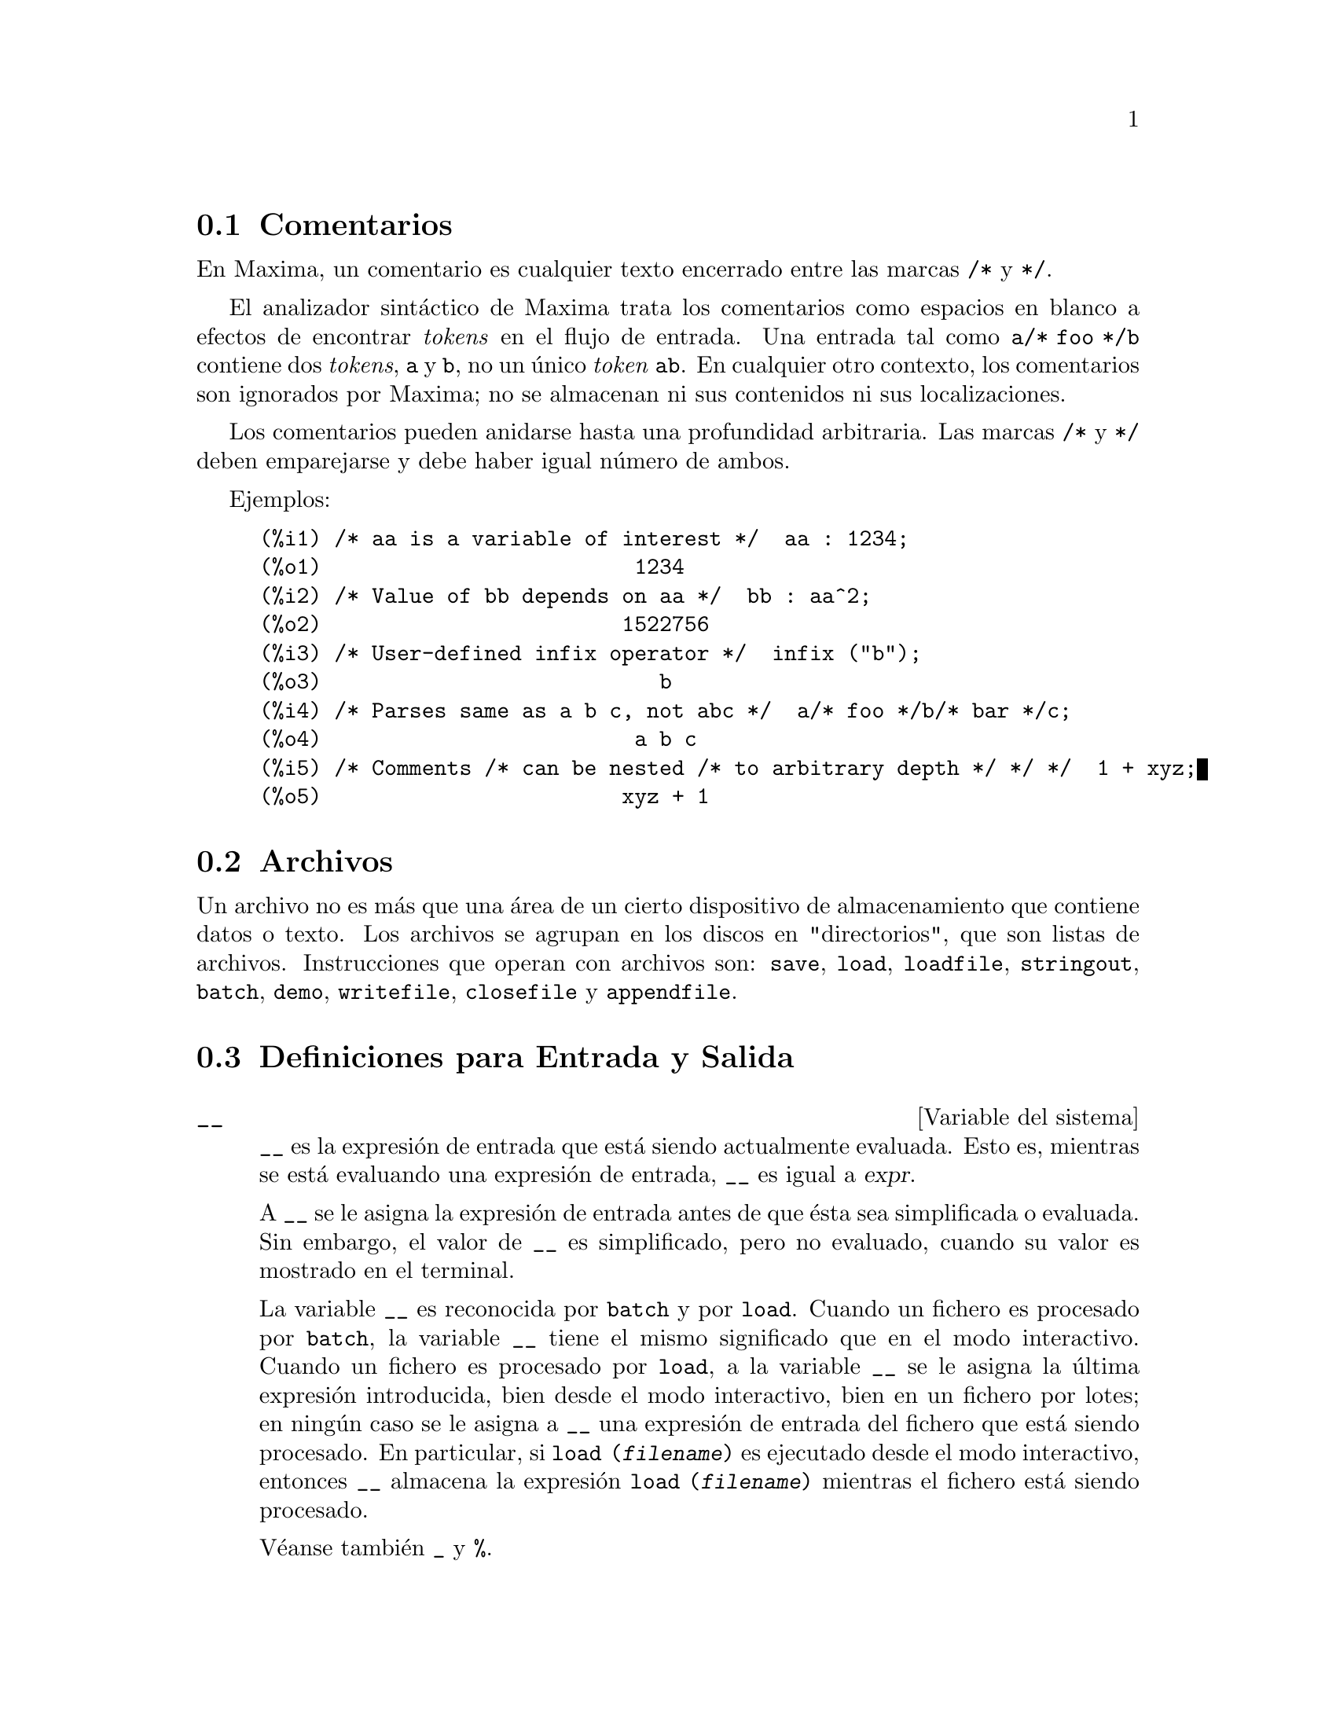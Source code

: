 @c english version 1.54
@menu
* Comentarios::
* Archivos::
* Definiciones para Entrada y Salida::
@end menu

@node Comentarios, Archivos, Entrada y Salida, Entrada y Salida
@section Comentarios

En Maxima, un comentario es cualquier texto encerrado entre las
marcas @code{/*} y @code{*/}.

El analizador sint@'actico de Maxima trata los comentarios como
espacios en blanco a efectos de encontrar @i{tokens} en el flujo
de entrada. Una entrada tal como @code{a/* foo */b} contiene dos
@i{tokens}, @code{a} y @code{b}, no un @'unico @i{token} @code{ab}.
En cualquier otro contexto, los comentarios son ignorados por Maxima;
no se almacenan ni sus contenidos ni sus localizaciones.

Los comentarios pueden anidarse hasta una profundidad arbitraria.
Las marcas  @code{/*} y @code{*/} deben emparejarse y debe haber igual n@'umero
de ambos.

Ejemplos:

@c ===beg===
@c /* aa is a variable of interest */  aa : 1234;
@c /* Value of bb depends on aa */  bb : aa^2;
@c /* User-defined infix operator */  infix ("b");
@c /* Parses same as a b c, not abc */  a/* foo */b/* bar */c;
@c /* Comments /* can be nested /* to arbitrary depth */ */ */  1 + xyz;
@c ===end===
@example
(%i1) /* aa is a variable of interest */  aa : 1234;
(%o1)                         1234
(%i2) /* Value of bb depends on aa */  bb : aa^2;
(%o2)                        1522756
(%i3) /* User-defined infix operator */  infix ("b");
(%o3)                           b
(%i4) /* Parses same as a b c, not abc */  a/* foo */b/* bar */c;
(%o4)                         a b c
(%i5) /* Comments /* can be nested /* to arbitrary depth */ */ */  1 + xyz;
(%o5)                        xyz + 1
@end example


@node Archivos, Definiciones para Entrada y Salida, Comentarios, Entrada y Salida
@section Archivos

Un archivo no es m@'as que una @'area de un cierto dispositivo de almacenamiento que contiene datos o texto.
Los archivos se agrupan en los discos en "directorios", que son listas de archivos.
Instrucciones que operan con archivos son:
@code{save},
@code{load},
@code{loadfile},
@code{stringout},
@code{batch},
@code{demo},
@code{writefile},
@code{closefile} y
@code{appendfile}.

@node Definiciones para Entrada y Salida,  , Archivos, Entrada y Salida
@section Definiciones para Entrada y Salida

@defvr {Variable del sistema} __
@ifinfo
@vrindex Expresi@'on actual de entrada
@end ifinfo

@code{__} es la expresi@'on de entrada que est@'a siendo actualmente evaluada.
Esto es, mientras se est@'a evaluando una expresi@'on de entrada, 
@code{__} es igual a @var{expr}.

A @code{__} se le asigna la expresi@'on de entrada antes de que @'esta sea 
simplificada o evaluada. Sin embargo, el valor de @code{__} es simplificado,
pero no evaluado, cuando su valor es mostrado en el terminal.

La variable @code{__} es reconocida por  @code{batch} y por @code{load}.
Cuando un fichero es procesado por @code{batch}, la variable @code{__}
tiene el mismo significado que en el modo interactivo.
Cuando un fichero es procesado por @code{load}, a la variable @code{__}
se le asigna la @'ultima expresi@'on introducida, bien desde el modo
interactivo, bien en un fichero por lotes; en ning@'un caso se le asigna 
a @code{__} una expresi@'on de entrada del fichero que est@'a siendo procesado.
En particular, si @code{load (@var{filename})} es ejecutado desde el modo
interactivo, entonces @code{__} almacena la expresi@'on @code{load (@var{filename})}
mientras el fichero est@'a siendo procesado.

V@'eanse tambi@'en @code{_} y @code{%}.

Ejemplos:

@c ===beg===
@c print ("I was called as", __);
@c foo (__);
@c g (x) := (print ("Current input expression =", __), 0);
@c [aa : 1, bb : 2, cc : 3];
@c (aa + bb + cc)/(dd + ee + g(x));
@c ===end===
@example
(%i1) print ("I was called as", __);
I was called as print(I was called as, __) 
(%o1)              print(I was called as, __)
(%i2) foo (__);
(%o2)                     foo(foo(__))
(%i3) g (x) := (print ("Current input expression =", __), 0);
(%o3) g(x) := (print("Current input expression =", __), 0)
(%i4) [aa : 1, bb : 2, cc : 3];
(%o4)                       [1, 2, 3]
(%i5) (aa + bb + cc)/(dd + ee + g(x));
                            cc + bb + aa
Current input expression = -------------- 
                           g(x) + ee + dd
                                6
(%o5)                        -------
                             ee + dd
@end example

@end defvr


@defvr {Variable del sistema} _
@ifinfo
@vrindex Entrada anterior
@end ifinfo

El s@'{@dotless{i}}mbolo @code{_} representa la @'ultima expresi@'on de entrada (esto es, @code{%i1}, @code{%i2}, @code{%i3}, ...).

Al s@'{@dotless{i}}mbolo @code{_} se le asigna la expresi@'on de entrada antes de que @'esta sea simplificada o evaluada. Sin embargo, el valor de @code{_} se simplifica (pero no se eval@'ua) cuando se muestra en el terminal.

La variable @code{_} es reconocida por  @code{batch} y por @code{load}.
Cuando un fichero es procesado por @code{batch}, la variable @code{_}
tiene el mismo significado que en el modo interactivo.
Cuando un fichero es procesado por @code{load}, a la variable @code{_}
se le asigna la @'ultima expresi@'on introducida, bien desde el modo
interactivo, bien en un fichero por lotes; en ning@'un caso se le asigna 
a @code{_} una expresi@'on de entrada del fichero que est@'a siendo procesado.

V@'eanse tambi@'en @code{__} y @code{%}.

Ejemplos:

@c ===beg===
@c 13 + 29;
@c :lisp $_
@c _;
@c sin (%pi/2);
@c :lisp $_
@c _;
@c a: 13$
@c b: 29$
@c a + b;
@c :lisp $_
@c _;
@c a + b;
@c ev (_);
@c ===end===
@example
(%i1) 13 + 29;
(%o1)                          42
(%i2) :lisp $_
((MPLUS) 13 29)
(%i2) _;
(%o2)                          42
(%i3) sin (%pi/2);
(%o3)                           1
(%i4) :lisp $_
((%SIN) ((MQUOTIENT) $%PI 2))
(%i4) _;
(%o4)                           1
(%i5) a: 13$
(%i6) b: 29$
(%i7) a + b;
(%o7)                          42
(%i8) :lisp $_
((MPLUS) $A $B)
(%i8) _;
(%o8)                         b + a
(%i9) a + b;
(%o9)                          42
(%i10) ev (_);
(%o10)                         42
@end example

@end defvr

@defvr {Variable del sistema} %
@ifinfo
@vrindex Salida anterior
@end ifinfo

El s@'{@dotless{i}}mbolo @code{%} representa la expresi@'on de salida (esto es, @code{%o1}, @code{%o2}, @code{%o3}, ...)
m@'as reciente calculada por Maxima, independientemente de que la haya mostrado o no.

La variable @code{%} es reconocida por  @code{batch} y por @code{load}.
Cuando un fichero es procesado por @code{batch}, la variable @code{%}
tiene el mismo significado que en el modo interactivo.
Cuando un fichero es procesado por @code{load}, a la variable @code{%}
se le asigna la @'ultima expresi@'on introducida, bien desde el modo
interactivo, bien en un fichero por lotes; en ning@'un caso se le asigna 
a @code{%} una expresi@'on de entrada del fichero que est@'a siendo procesado.

V@'eanse tambi@'en @code{_}, @code{%%} y @code{%th}.

@end defvr

@defvr {Variable del sistema} %%
@ifinfo
@vrindex Resultado anterior en una sentencia compuesta
@end ifinfo

En una sentencia compuesta, como @code{block}, @code{lambda} o @code{(@var{s_1}, ..., @var{s_n})}, @code{%%} es el valor de la sentencia previa.
Por ejemplo,

@example
block (integrate (x^5, x), ev (%%, x=2) - ev (%%, x=1));
block ([prev], prev: integrate (x^5, x), ev (prev, x=2) - ev (prev, x=1));
@end example

devuelven el mismo resultado  @code{21/2}.

Una sentencia compuesta puede contener otras sentencias compuestas.
Independientemente de que una sentencia sea simple o compuesta, @code{%%} es el valor de la sentencia previa.
Por ejemplo,

@example
block (block (a^n, %%*42), %%/6)
@end example

devuelve @code{7*a^n}.

Dentro de una sentencia compuesta, el valor de @code{%%} puede inspeccionarse en un punto de interrupci@'on que se abra ejecutando la funci@'on @code{break}. Por ejemplo, en el punto de interrupci@'on abierto por

@example
block (a: 42, break ())$
@end example

introduciendo @code{%%;} se obtiene @code{42}.

En la primera sentencia de una sentencia compuesta, o fuera de una sentencia compuesta, @code{%%} no est@'a definido.

La variable @code{%%} es reconocida por  @code{batch} y por @code{load}.
Cuando un fichero es procesado por @code{batch}, la variable @code{%%}
tiene el mismo significado que en el modo interactivo.

V@'ease tambi@'en @code{%}.

@end defvr

@defvr {Variable opcional} %edispflag
Valor por defecto: @code{false}

Si @code{%edispflag} vale @code{true}, Maxima muestra @code{%e} elevado a un exponente negativo como un cociente.
Por ejemplo, @code{%e^-x} se muestra como @code{1/%e^x}.

@end defvr

@deffn {Funci@'on} %th (@var{i})
@ifinfo
@fnindex i-@'esima salida anterior
@end ifinfo

Es el valor de la expresi@'on de la @var{i}-@'esima salida anterior.
Esto es, si la siguiente expresi@'on a calcular es la salida @var{n}-@'esima,
@code{%th (@var{m})} es la salida  (@var{n} - @var{m})-@'esima.

La funci@'on @code{%th} es @'util en archivos tipo @code{batch} o para hacer referencia a un grupo de expresiones de salida.
Por ejemplo,

@example
block (s: 0, for i:1 thru 10 do s: s + %th (i))$
@end example

asigna a @code{s} la suma de las diez @'ultimas expresiones de salida.

La variable @code{%th} es reconocida por  @code{batch} y por @code{load}.
Cuando un fichero es procesado por @code{batch}, la variable @code{%th}
tiene el mismo significado que en el modo interactivo.
Cuando un fichero es procesado por @code{load}, a la variable @code{%th}
se le asigna la @'ultima expresi@'on introducida, bien desde el modo
interactivo, bien en un fichero por lotes; en ning@'un caso se le asigna 
a @code{%th} una expresi@'on de entrada del fichero que est@'a siendo procesado.

V@'ease tambi@'en @code{%}.

@end deffn

@deffn {S@'{@dotless{i}}mbolo especial} ?
@ifinfo
@fnindex Busca en la documentaci&oacute;n
@end ifinfo

Como prefijo de una funci@'on o nombre de variable, @code{?} significa que el nombre es de Lisp, no de Maxima.
Por ejemplo, @code{?round} representa la funci@'on de Lisp @code{ROUND}.
V@'ease @code{Lisp y Maxima} para m@'as informaci@'on.

La notaci@'on @code{? word} (un s@'{@dotless{i}}mbolo de interrogaci@'on
seguido de una palabra y separados por un espacio)
equivale a @code{describe ("word")}.
El s@'{@dotless{i}}mbolo de interrogaci@'on debe escribirse al
comienzo de la l@'{@dotless{i}}nea de entrada; en caso contrario
no se reconoce como una solicitud de documentaci@'on.

@end deffn

@deffn {S@'{@dotless{i}}mbolo especial} ??
@ifinfo
@fnindex Busca coincidencias inexactas en la documentaci&oacute;n
@end ifinfo

La notaci@'on @code{?? palabra} (@code{??} seguido de un espacio
y una palabra) equivale a @code{describe("palabra", inexact)}.
El s@'{@dotless{i}}mbolo de interrogaci@'on debe escribirse al
comienzo de la l@'{@dotless{i}}nea de entrada; en caso contrario
no se reconoce como una solicitud de documentaci@'on.

@end deffn

@defvr {Variable opcional} absboxchar
Valor por defecto: @code{!}

La variable @code{absboxchar} es el car@'acter utilizado para representar el valor absoluto de una expresi@'on que ocupa m@'as de una l@'{@dotless{i}}nea de altura.

@end defvr

@defvr {Variable opcional} file_output_append
Valor por defecto: @code{false}

La variable @code{file_output_append} controla si las funciones de escritura de ficheros a@~naden informaci@'on o sustituyen el fichero de salida. Cuando @code{file_output_append} toma el valor @code{true}, estas funciones ampl@'{@dotless{i}}an el contenido de sus ficheros de salida; en otro caso, sustituyen el fichero anterior de igual nombre por otro con el nuevo contenido.

Las funciones @code{save}, @code{stringout} y @code{with_stdout} se ven afectadas por el valor que tome la variable @code{file_output_append}. Otras funciones que tambi@'en escriben en ficheros de salida no tienen en cuenta este valor; en concreto, las funciones para la representaci@'on de gr@'aficos y las de traducci@'on siempre sustituyen el fichero anterior por uno nuevo de igual nombre, mientras que las funciones @code{tex} y @code{appendfile} siempre a@~naden informaci@'on al fichero de salida sin eliminar la informaci@'on anterior.
@c WHAT ABOUT WRITEFILE ??

@end defvr

@deffn {Funci@'on} appendfile (@var{filename})
A@~nade informaci@'on de la consola a @var{filename}, de igual manera que lo hace @code{writefile}, pero con la salvedad de que si el archivo ya existe la informaci@'on queda a@~nadida al final de su contenido.

La funci@'on @code{closefile} cierra los archivos abiertos por @code{appendfile} o @code{writefile}.

@end deffn

@deffn {Funci@'on} batch (@var{filename})
Lee expresiones de Maxima desde @var{filename} y las eval@'ua. La funci@'on
@code{batch} busca @var{filename} en la lista @code{file_search_maxima}.
V@'ease @code{file_search}.

El contenido de @var{filename} debe ser una secuencia de expresiones de Maxima,
cada una de las cuales termina en @code{;} o @code{$}.
La variable especial @code{%} y la funci@'on @code{%th}
se refieren a resultados previos dentro del archivo.
El archivo puede incluir construcciones del tipo @code{:lisp}.
Espacios, tabulaciones y saltos de l@'{@dotless{i}}nea en el archivo se ignoran.
Un archivo de entrada v@'alido puede crearse con un editor de texto o con la funci@'on @code{stringout}.

La funci@'on @code{batch} lee las expresiones del archivo @var{filename}, muestra las entradas en la consola, realiza los c@'alculos solicitados y muestra las expresiones de los resultados.
A las expresiones de entrada se les asignan etiquetas, as@'{@dotless{i}} como a las de salida. La funci@'on
@code{batch} eval@'ua todas las expresiones de entrada del archivo a menos que se produzca un error.
Si se le solicita informaci@'on al usuario (con @code{asksign} o @code{askinteger}, por ejemplo)
@code{batch} se detiene para leer la nueva informaci@'on para luego continuar.

Es posible detener  @code{batch} tecleando @code{control-C} desde la consola.
El efecto de @code{control-C} depende del entorno Lisp instalado.

La funci@'on @code{batch} tiene diversas aplicaciones, tales como servir de almac@'en de l@'{@dotless{i}}neas de instrucciones, suministrar demostraciones libres de errores o ayudar a organizar el trabajo del usuario en la resoluci@'on de problemas complejos.

La funci@'on @code{batch} eval@'ua su argumento.

V@'eanse tambi@'en  @code{load}, @code{batchload} y @code{demo}.

@end deffn

@deffn {Funci@'on} batchload (@var{filename})
Lee expresiones de Maxima desde @var{filename} y las eval@'ua sin mostrar las entradas ni las salidas y sin asignarles etiquetas. Sin embargo, las salidas producidas por  @code{print} o @code{describe} s@'{@dotless{i}} se muestran.

La variable especial @code{%} y la funci@'on @code{%th} se refieren a resultados previos del int@'erprete interactivo, no a los del propio archivo. El archivo no puede incluir construcciones del tipo @code{:lisp}.

La funci@'on @code{batchload} devuelve la ruta de @var{filename} en formato de cadena.

La funci@'on @code{batchload} eval@'ua sus argumentos.

V@'eanse tambi@'en @code{batch} y @code{load}.
@c batchload APPEARS TO HAVE THE SAME EFFECT AS load. WHY NOT GET RID OF batchload ???

@end deffn

@deffn {Funci@'on} closefile ()
La funci@'on @code{closefile} cierra los archivos abiertos por @code{appendfile} o @code{writefile}.

@end deffn

@c FALTA DEFINICION DE collapse

@deffn {Funci@'on} concat (@var{arg_1}, @var{arg_2}, ...)
Concatena sus argumentos, que deben ser todos @'atomos.
El valor devuelto es un s@'{@dotless{i}}mbolo si el primer argumento es a su vez un s@'{@dotless{i}}mbolo, o una cadena de Maxima en caso contrario.

La funci@'on @code{concat} eval@'ua sus argumentos.
El ap@'atrofo  @code{'} evita la evaluaci@'on.

@example
(%i1) y: 7$
(%i2) z: 88$
(%i3) concat (y, z/2);
(%o3)                          744
(%i4) concat ('y, z/2);
(%o4)                          y44
@end example

A un s@'{@dotless{i}}mbolo construido por @code{concat} se le puede asignar un valor y ser utilizado posteriormente en expresiones.
La asignaci@'on con el operador @code{::} eval@'ua su expresi@'on izquierda.

@example
(%i5) a: concat ('y, z/2);
(%o5)                          y44
(%i6) a:: 123;
(%o6)                          123
(%i7) y44;
(%o7)                          123
(%i8) b^a;
                               y44
(%o8)                         b
(%i9) %, numer;
                               123
(%o9)                         b
@end example

N@'otese que aunque @code{concat (1, 2)} parezca un n@'umero, se trata de una cadena de Maxima.

@example
(%i10) concat (1, 2) + 3;
(%o10)                       12 + 3
@end example

@end deffn

@deffn {Funci@'on} sconcat (@var{arg_1}, @var{arg_2}, ...)

Concatena sus argumentos para producir una cadena.
Al contrario que @code{concat}, sus argumentos @i{no} necesitan ser @'atomos.

El resultado es una cadena de Lisp.
@c THAT'S ODD; WHY NOT A MAXIMA STRING ??

@example
(%i1) sconcat ("xx[", 3, "]:", expand ((x+y)^3));
(%o1)               xx[3]:y^3+3*x*y^2+3*x^2*y+x^3
@end example

@end deffn

@deffn {Funci@'on} disp (@var{expr_1}, @var{expr_2}, ...)
Es como @code{display} pero s@'olo se muestran los valores de los argumentos, no las ecuaciones. Es @'util para argumentos complicados que no tienen nombre o en situaciones en las que solamente es de inter@'es el valor del argumento pero no su nombre.

@end deffn

@deffn {Funci@'on} dispcon (@var{tensor_1}, @var{tensor_2}, ...)
@deffnx {Funci@'on} dispcon (all)
Muestra las propiedades contractivas de sus argumentos tal como fueron asignadas por @code{defcon}. La llamada @code{dispcon (all)} muestra todas propiedades contractivas que fueron definidas.

@end deffn

@deffn {Funci@'on} display (@var{expr_1}, @var{expr_2}, ...)
Muestra las ecuaciones cuyos miembros izquierdos son 
@var{expr_i} sin evaluar y cuyos miembros derechos son los valores de las expresiones. Esta funci@'on es @'util en los bloques y en las sentencias @code{for} para mostrar resultados intermedios.  Los argumentos de @code{display} suelen ser @'atomos, variables subindicadas o llamadas a funciones. V@'ease tambi@'en @code{disp}.

@example
(%i1) display(B[1,2]);
                                      2
                         B     = X - X
                          1, 2
(%o1)                            done
@end example

@end deffn

@defvr {Variable opcional} display2d
Valor por defecto: @code{true}

Si @code{display2d} vale @code{false}, la salida por consola es una cadena unidimensional, en lugar de una expresi@'on bidimensional.

@end defvr

@defvr {Variable opcional} display_format_internal
Valor por defecto: @code{false}

Si @code{display_format_internal} vale @code{true},
las expresiones se muestran sin ser transformadas de manera que oculten su representaci@'on matem@'atica interna. Se representa lo que la funci@'on @code{inpart} devolver@'{@dotless{i}}a, en oposici@'on a @code{part}.

Ejemplos:

@example
User     part       inpart
a-b;      A - B     A + (- 1) B

           A            - 1
a/b;       -         A B
           B
                       1/2
sqrt(x);   sqrt(X)    X

          4 X        4
X*4/3;    ---        - X
           3         3
@end example

@end defvr

@deffn {Funci@'on} dispterms (@var{expr})
Muestra @var{expr} en partes, una debajo de la otra.
Esto es, primero se muestra el operador de @var{expr}, luego cada t@'ermino si se trata de una suma, o cada factor si es un producto, o si no se muestra separadamente la parte de una expresi@'on m@'as general. Es @'util si @var{expr} es demasiado grande para representarla de otra forma.  Por ejemplo, si @code{P1}, @code{P2}, ...  son expresiones muy grandes, entonces el programa de representaci@'on puede superar el espacio de almacenamiento tratando de mostrar @code{P1 + P2 + ...} todo junto.  Sin embargo, @code{dispterms (P1 + P2 + ...)} muestra @code{P1}, debajo  @code{P2}, etc.  Cuando una expresi@'on exponencial es demasiado ancha para ser representada como @code{A^B}, si no se utiliza @code{dispterms}, entonces aparecer@'a como @code{expt (A, B)} (o como @code{ncexpt (A, B)}, en lugar de @code{A^^B}).

@end deffn

@defvr {Variable opcional} error_size
Valor por defecto: 10

La variable @code{error_size} modifica los mensajes de error de acuerdo con el tama@~no de las expresiones que aparecen en @'el. Si el tama@~no de una expresi@'on (tal como lo determina la funci@'on Lisp @code{ERROR-SIZE})
es mayor que @code{error_size}, la expresi@'on se reemplaza en el mensaje por un s@'{@dotless{i}}mbolo, asign@'andole a @'este una expresi@'on. Los s@'{@dotless{i}}mbolos se toman de la lista @code{error_syms}.

En caso contrario, si la expresi@'on es menor que @code{error_size}, la expresi@'on se muestra en el propio mensaje.

V@'eanse tambi@'en @code{error} y @code{error_syms}.

Ejemplo:
@c OUTPUT GENERATED BY THE FOLLOWING
@c U: (C^D^E + B + A)/(cos(X-1) + 1)$
@c error_size: 20$
@c error ("Example expression is", U);
@c errexp1;
@c error_size: 30$
@c error ("Example expression is", U);

El tama@~no de @code{U}, tal como lo determina @code{ERROR-SIZE}, es 24.

@example
(%i1) U: (C^D^E + B + A)/(cos(X-1) + 1)$

(%i2) error_size: 20$

(%i3) error ("Example expression is", U);

Example expression is errexp1
 -- an error.  Quitting.  To debug this try debugmode(true);
(%i4) errexp1;
                            E
                           D
                          C   + B + A
(%o4)                    --------------
                         cos(X - 1) + 1
(%i5) error_size: 30$

(%i6) error ("Example expression is", U);

                         E
                        D
                       C   + B + A
Example expression is --------------
                      cos(X - 1) + 1
 -- an error.  Quitting.  To debug this try debugmode(true);
@end example

@end defvr

@defvr {Variable opcional} error_syms
Valor por defecto: @code{[errexp1, errexp2, errexp3]}

En los mensajes de error, las expresiones mayores que @code{error_size} son reemplazadas por s@'{@dotless{i}}mbolos a los cuales se les asignas estas expresiones.  Los s@'{@dotless{i}}mbolos se toman de la lista @code{error_syms}. La primera expresi@'on que resulte ser demasiado larga se reemplaza por @code{error_syms[1]}, la segunda por @code{error_syms[2]} y as@'{@dotless{i}} sucesivamente.

Si hay m@'as expresiones largas que elementos en @code{error_syms}, los s@'{@dotless{i}}mbolos se construyen autom@'aticamente, siendo el @var{n}-@'esimo s@'{@dotless{i}}mbolo equivalente a @code{concat ('errexp, @var{n})}.

V@'eanse tambi@'en @code{error} y @code{error_size}.

@end defvr

@deffn {Funci@'on} expt (@var{a}, @var{b})
Si una expresi@'on exponencial es demasiado ancha para ser mostrada como @code{@var{a}^@var{b}} aparecer@'a como @code{expt (@var{a}, @var{b})} (o como @code{ncexpt (@var{a}, @var{b})} en lugar de @code{@var{a}^^@var{b}}).

@c THIS SEEMS LIKE A BUG TO ME. expt, ncexpt SHOULD BE RECOGNIZED SINCE MAXIMA
@c ITSELF PRINTS THEM SOMETIMES. THESE SHOULD JUST SIMPLIFY TO ^ AND ^^, RESPECTIVELY.
Las funciones @code{expt} y @code{ncexpt} no se reconocen en una entrada.

@end deffn

@defvr {Variable opcional} exptdispflag
Valor por defecto: @code{true}

Si @code{exptdispflag} vale @code{true}, Maxima muestra las expresiones con exponentes negativos como cocientes; por ejemplo, @code{X^(-1)} se muestra como @code{1/X}.

@end defvr

@deffn {Funci@'on} filename_merge (@var{path}, @var{filename})
Construye una ruta modificada a partir de @var{path} y @var{filename}.
Si la componente final de @var{path} es de la forma @code{###.@var{something}},
la componente se reemplaza con @code{@var{filename}.@var{something}}.
En otro caso, la componente final se reemplaza simplemente por @var{filename}.

@c SAY SOMETHING ABOUT ARG TYPE -- LISP STRINGS WORK BETTER THAN MAXIMA STRINGS
@c SAY SOMETHING ABOUT RETURN TYPE
@end deffn

@deffn {Funci@'on} file_search (@var{filename})
@deffnx {Funci@'on} file_search (@var{filename}, @var{pathlist})

La funci@'on @code{file_search} busca el archivo @var{filename} y devuelve su ruta como una cadena; si no lo encuentra,  @code{file_search} devuelve @code{false}. La llamada 
@code{file_search (@var{filename})} busca en los directorios de b@'usqueda por defecto,
que son los especificados por las variables @code{file_search_maxima}, @code{file_search_lisp} y @code{file_search_demo}.

La funci@'on @code{file_search} analiza primero si el nombre del argumento existe antes de hacerlo coincidir con los comodines de los patrones de b@'usqueda de archivos.
V@'ease @code{file_search_maxima} para m@'as informaci@'on sobre patrones de b@'usqueda de archivos.

El argumento @var{filename} puede ser una ruta con nombre de archivo,
o simplemente el nombre del archivo, o, si el directorio de b@'usqueda de archivo incluye un patr@'on de b@'usqueda, es suficiente con el nombre de archivo sin extensi@'on.
Por ejemplo,

@example
file_search ("/home/wfs/special/zeta.mac");
file_search ("zeta.mac");
file_search ("zeta");
@end example

todos buscan el mismo archivo, dando por hecho que el archivo existe y que @code{/home/wfs/special/###.mac}
est@'a en @code{file_search_maxima}.

La llamada @code{file_search (@var{filename}, @var{pathlist})} busca solamente en los directorios especificados por @var{pathlist}, que es una lista de cadenas.
El argumento @var{pathlist} ignora los directorios de b@'usqueda por defecto, de manera que si se da la lista de rutas, @code{file_search} busca solamente en ellas y no en los directorios por defecto.
Incluso si hay un @'unico directorio en @var{pathlist}, debe ser suministrado como una lista de un @'unico elemento.

El usuario puede modificar los directorios de b@'usqueda por defecto; v@'ease para ello See @code{file_search_maxima}.

La funci@'on @code{file_search} es llamada por @code{load} con los directorios de b@'usqueda @code{file_search_maxima} y @code{file_search_lisp}.

@end deffn

@defvr {Variable opcional} file_search_maxima
@defvrx {Variable opcional} file_search_lisp
@defvrx {Variable opcional} file_search_demo
Estas variables especifican listas de directorios en los que deben buscar la funciones  @code{load}, @code{demo} y algunas otras. Los valores por defecto de estas variables nombran directorios de la instalaci@'on de Maxima.

El usuario puede modificar estas variables, bien reemplazando los valores por defecto, bien a@~nadiendo nuevos directorios.
Por ejemplo,

@example
file_search_maxima: ["/usr/local/foo/###.mac",
    "/usr/local/bar/###.mac"]$
@end example

reemplaza el valor por defecto de @code{file_search_maxima}, mintras que

@example
file_search_maxima: append (file_search_maxima,
    ["/usr/local/foo/###.mac", "/usr/local/bar/###.mac"])$
@end example

a@~nade dos directorios m@'as. Puede ser conveniente colocar una expresi@'on como esta en el archivo @code{maxima-init.mac}, de manera que la ruta de b@'usqueda de ficheros se asigne autom@'aticamente cada vez que arranca Maxima.

Se pueden especificar varias extensiones de archivos y rutas con comodines especiales.
La cadena @code{###} representa el nombre del archivo buscado y una lista separada de comas y encerrada entre llaves,  @code{@{foo,bar,baz@}} representa m@'ultiples cadenas.
Por ejemplo, suponiendo que se busca el nombre @code{neumann},

@example
"/home/@{wfs,gcj@}/###.@{lisp,mac@}"
@end example

se interpreta como @code{/home/wfs/neumann.lisp}, @code{/home/gcj/neumann.lisp}, @code{/home/wfs/neumann.mac} y @code{/home/gcj/neumann.mac}.

@end defvr

@deffn {Funci@'on} file_type (@var{filename})
Devuelve una descripci@'on del contenido de @var{filename} basada en la extensi@'on, sin intentar abrir el archivo para inspeccionar su contenido.

El valor que la funci@'on retorna puede ser cualquiera de los siguientes: @code{object}, @code{lisp} o @code{maxima}.
Si la extensi@'on comienza por @code{m} o @code{d}, @code{file_type} devuelve @code{maxima}.
Si la extensi@'on comienza por @code{l}, @code{file_type} devuelve @code{lisp}.
En cualquier otro caso, @code{file_type} devuelve @code{object}.

@end deffn


@deffn {Funci@'on} grind (@var{expr})
@deffnx {Variable opcional} grind
La funci@'on @code{grind} imprime @var{expr}
en la consola en un formato admisible como entrada para Maxima. La funci@'on 
@code{grind} devuelve siempre @code{done}.

Cuando @var{expr} es el nombre de una funci@'on o macro, @code{grind}
muestra la definici@'on de la funci@'on o de la macro en lugar de s@'olo
su nombre.

V@'ease tambi@'en @code{string}, que devuelve una cadena en lugar de imprimir la salida. La funci@'on
@code{grind} intenta imprimir la expresi@'on de forma que sea lago m@'as sencilla de leer que la salida de @code{string}.

Cuando la variable @code{grind} vale @code{true},
la salida de @code{string} y @code{stringout} tienen el mismo formato que la de @code{grind};
en caso contrario no se formatea la salida de esas funciones.
El valor por defecto de la variable @code{grind} es @code{false}.

La variable @code{grind} tambi@'en se puede utilizar como  argumento en @code{playback}.
Si @code{grind} est@'a presente,
@code{playback} imprime las expresiones de entrada en el mismo formato que lo hace la funci@'on @code{grind};
en caso contrario no se formatean la expresiones de entrada.

La funci@'on @code{grind} eval@'ua sus argumentos.

Ejemplos:

@c ===beg===
@c aa + 1729;
@c grind (%);
@c [aa, 1729, aa + 1729];
@c grind (%);
@c matrix ([aa, 17], [29, bb]);
@c grind (%);
@c set (aa, 17, 29, bb);
@c grind (%);
@c exp (aa / (bb + 17)^29);
@c grind (%);
@c expr: expand ((aa + bb)^10);
@c grind (expr);
@c string (expr);
@c cholesky (A):= block ([n : length (A), L : copymatrix (A),
@c p : makelist (0, i, 1, length (A))], for i thru n do for j : i thru n do
@c (x : L[i, j], x : x - sum (L[j, k] * L[i, k], k, 1, i - 1), if i = j then
@c p[i] : 1 / sqrt(x) else L[j, i] : x * p[i]), for i thru n do L[i, i] : 1 / p[i],
@c for i thru n do for j : i + 1 thru n do L[i, j] : 0, L)$
@c grind (cholesky);
@c string (fundef (cholesky));
@c ===end===
@example
(%i1) aa + 1729;
(%o1)                       aa + 1729
(%i2) grind (%);
aa+1729$
(%o2)                         done
(%i3) [aa, 1729, aa + 1729];
(%o3)                 [aa, 1729, aa + 1729]
(%i4) grind (%);
[aa,1729,aa+1729]$
(%o4)                         done
(%i5) matrix ([aa, 17], [29, bb]);
                           [ aa  17 ]
(%o5)                      [        ]
                           [ 29  bb ]
(%i6) grind (%);
matrix([aa,17],[29,bb])$
(%o6)                         done
(%i7) set (aa, 17, 29, bb);
(%o7)                   @{17, 29, aa, bb@}
(%i8) grind (%);
@{17,29,aa,bb@}$
(%o8)                         done
(%i9) exp (aa / (bb + 17)^29);
                                aa
                            -----------
                                     29
                            (bb + 17)
(%o9)                     %e
(%i10) grind (%);
%e^(aa/(bb+17)^29)$
(%o10)                        done
(%i11) expr: expand ((aa + bb)^10);
         10           9        2   8         3   7         4   6
(%o11) bb   + 10 aa bb  + 45 aa  bb  + 120 aa  bb  + 210 aa  bb
         5   5         6   4         7   3        8   2
 + 252 aa  bb  + 210 aa  bb  + 120 aa  bb  + 45 aa  bb
        9        10
 + 10 aa  bb + aa
(%i12) grind (expr);
bb^10+10*aa*bb^9+45*aa^2*bb^8+120*aa^3*bb^7+210*aa^4*bb^6
     +252*aa^5*bb^5+210*aa^6*bb^4+120*aa^7*bb^3+45*aa^8*bb^2
     +10*aa^9*bb+aa^10$
(%o12)                        done
(%i13) string (expr);
(%o13) bb^10+10*aa*bb^9+45*aa^2*bb^8+120*aa^3*bb^7+210*aa^4*bb^6\
+252*aa^5*bb^5+210*aa^6*bb^4+120*aa^7*bb^3+45*aa^8*bb^2+10*aa^9*\
bb+aa^10
(%i14) cholesky (A):= block ([n : length (A), L : copymatrix (A),
p : makelist (0, i, 1, length (A))], for i thru n do for j : i thru n do
(x : L[i, j], x : x - sum (L[j, k] * L[i, k], k, 1, i - 1), if i = j then
p[i] : 1 / sqrt(x) else L[j, i] : x * p[i]), for i thru n do L[i, i] : 1 / p[i],
for i thru n do for j : i + 1 thru n do L[i, j] : 0, L)$
(%i15) grind (cholesky);
cholesky(A):=block(
         [n:length(A),L:copymatrix(A),
          p:makelist(0,i,1,length(A))],
         for i thru n do
             (for j from i thru n do
                  (x:L[i,j],x:x-sum(L[j,k]*L[i,k],k,1,i-1),
                   if i = j then p[i]:1/sqrt(x)
                       else L[j,i]:x*p[i])),
         for i thru n do L[i,i]:1/p[i],
         for i thru n do (for j from i+1 thru n do L[i,j]:0),L)$
(%o15)                        done
(%i16) string (fundef (cholesky));
(%o16) cholesky(A):=block([n:length(A),L:copymatrix(A),p:makelis\
t(0,i,1,length(A))],for i thru n do (for j from i thru n do (x:L\
[i,j],x:x-sum(L[j,k]*L[i,k],k,1,i-1),if i = j then p[i]:1/sqrt(x\
) else L[j,i]:x*p[i])),for i thru n do L[i,i]:1/p[i],for i thru \
n do (for j from i+1 thru n do L[i,j]:0),L)
@end example
@end deffn


@defvr {Variable opcional} ibase
Valor por defecto: 10

Los enteros que se escriban en Maxima se interpretan como dados en base @code{ibase}.

A la variable @code{ibase} se le puede asignar cualquier entero entre 2 y 35 (decimal), ambos inclusive.
@c WHY NOT 36, BY THE WAY ??
Si @code{ibase} es mayor que 10, las cifras ser@'an los n@'umeros decimales entre 0 y 9, m@'as las letras may@'usculas A, B, C, ..., sg@'un sea necesario.
Las cifras en base 35, la mayor base que acepta Maxima, son los d@'{@dotless{i}}gitos de 0 a 9 y las letras de A a Y.
@c HOW, EXACTLY, DOES ONE TYPE IN THE LETTERS ??
@c ibase: 11$ 1A; YIELDS AN ERROR
@c \1A; #1A; \#1A; DON'T WORK EITHER

V@'ease tambi@'en @code{obase}.

@c NEED EXAMPLES HERE
@end defvr

@defvr {Variable opcional} inchar
Valor por defecto: @code{%i}

La variable @code{inchar} es el prefijo de las etiquetas de las expresiones introducidas por el usuario.
Maxima crea autom@'aticamente una etiqueta para cada expresi@'on de entrada concatenando @code{inchar} y @code{linenum}; a
@code{inchar} se le puede asignar cualquier s@'{@dotless{i}}mbolo o cadena, no necesariamente un carac@'acter sencillo.

@example
(%i1) inchar: "input";
(%o1)                                input
(input1) expand ((a+b)^3);
                            3        2      2      3
(%o1)                      b  + 3 a b  + 3 a  b + a
(input2)
@end example

V@'ease tambi@'en @code{labels}.

@end defvr

@deffn {Funci@'on} ldisp (@var{expr_1}, ..., @var{expr_n})
Muestra las expresiones @var{expr_1}, ..., @var{expr_n} en la consola con el formato de salida;
@code{ldisp} asigna una etiqueta a cada argumento y devuelve la lista de etiquetas.

V@'ease tambi@'en @code{disp}.

@example
(%i1) e: (a+b)^3;
                                   3
(%o1)                       (b + a)
(%i2) f: expand (e);
                     3        2      2      3
(%o2)               b  + 3 a b  + 3 a  b + a
(%i3) ldisp (e, f);
                                   3
(%t3)                       (b + a)

                     3        2      2      3
(%t4)               b  + 3 a b  + 3 a  b + a

(%o4)                      [%t3, %t4]
(%i4) %t3;
                                   3
(%o4)                       (b + a)
(%i5) %t4;
                     3        2      2      3
(%o5)               b  + 3 a b  + 3 a  b + a
@end example

@end deffn

@deffn {Funci@'on} ldisplay (@var{expr_1}, ..., @var{expr_n})
Muestra las expresiones @var{expr_1}, ..., @var{expr_n} en la consola con el formato de salida.
Cad expresi@'on se muestra como una ecuaci@'on de la forma @code{lhs = rhs}
en la que @code{lhs} es uno de los argumentos de @code{ldisplay}
y @code{rhs} su valor. Normalmente, cada argumento ser@'a el nombre de una variable. La funci@'on
@code{ldisp} asigna una etiqueta a cada ecuaci@'on y devuelve la lista de etiquetas.

V@'ease tambi@'en @code{display}.

@example
(%i1) e: (a+b)^3;
                                   3
(%o1)                       (b + a)
(%i2) f: expand (e);
                     3        2      2      3
(%o2)               b  + 3 a b  + 3 a  b + a
(%i3) ldisplay (e, f);
                                     3
(%t3)                     e = (b + a)

                       3        2      2      3
(%t4)             f = b  + 3 a b  + 3 a  b + a

(%o4)                      [%t3, %t4]
(%i4) %t3;
                                     3
(%o4)                     e = (b + a)
(%i5) %t4;
                       3        2      2      3
(%o5)             f = b  + 3 a b  + 3 a  b + a
@end example

@end deffn

@defvr {Variable opcional} linechar
Valor por defecto: @code{%t}

La variable @code{linechar} es el prefijo de las etiquetas que genera Maxima para expresiones intermedias. Cuando sea necesario, Maxima crear@'a una etiqueta para cada expresi@'on intermedia concatenando @code{linechar} y @code{linenum}. A 
@code{linechar} se le puede asignar cualquier cadena o s@'{@dotless{i}}mbolo, no necesariamente un car@'acter simple.

Las expresiones intermedias pueden ser mostradas o no.
V@'eanse tambi@'en @code{programmode} y @code{labels}.

@end defvr

@defvr {Variable opcional} linel
Valor por defecto: 79

La variable @code{linel} es la anchura (medida en n@'umero de caracteres) de la consola que se le da a Maxima para que muestre las expresiones. A @code{linel} se le puede asignar cualquier valor, pero si @'este es muy peque@~no o grande resultar@'a de poca utilidad. El texto que impriman las funciones internas de Maxima, como los mensajes de error y las salidas de la funci@'on @code{describe}, no se ve afectado por el valor de @code{linel}.

@end defvr

@defvr {Variable opcional} lispdisp
Valor por defecto: @code{false}

Si @code{lispdisp} vale @code{true}, los s@'{@dotless{i}}mbolos de Lisp se muestran precedidos del car@'acter de interrogaci@'on @code{?}. En caso contrario, los s@'{@dotless{i}}mbolos de Lisp se muestran sin esta marca.

Ejemplos:

@c ===beg===
@c lispdisp: false$
@c ?foo + ?bar;
@c lispdisp: true$
@c ?foo + ?bar;
@c ===end===
@example
(%i1) lispdisp: false$
(%i2) ?foo + ?bar;
(%o2)                       foo + bar
(%i3) lispdisp: true$
(%i4) ?foo + ?bar;
(%o4)                      ?foo + ?bar
@end example

@end defvr

@deffn {Funci@'on} load (@var{filename})
Eval@'ua las expresiones del archivo @var{filename}, trayendo variables, funciones y otros objetos a Maxima.
Una asignaci@'on hecha previamente a una variable en Maxima ser@'a destruida por otra asignaci@'on que se le haga en @var{filename}. Para encontrar el fichero, @code{load} llama a @code{file_search} con @code{file_search_maxima} y @code{file_search_lisp} como directorios de b@'usqueda. Si la llamada a @code{load} funciona correctamente, devuelve el nombre del fichero; en caso contrario, @code{load} muestra un mensaje de error.

La funci@'on @code{load} trabaja indistintamente con c@'odigo Lisp y Maxima.
Los ficheros creados con @code{save}, @code{translate_file} y @code{compile_file}, que crea c@'odigo Lisp,
y @code{stringout}, que crea c@'odigo Maxima, todos ellos pueden ser procesados por @code{load}. La funci@'on
@code{load} llama a @code{loadfile} para cargar archivos en Lisp y a  @code{batchload} para cargar archivos en Maxima.

La funci@'on @code{load} no reconoce las construcciones de tipo @code{:lisp} en
ficheros de Maxima. Adem@'as, mientras se est@'a procesando @var{filename},
las variables globales @code{_}, @code{__}, @code{%} y @code{%th} mantienen los
valores que ten@'{@dotless{i}}an cuando se realiz@'o la llamada a @code{load}.

V@'eanse tambi@'en @code{loadfile}, @code{batch}, @code{batchload} y @code{demo};
@code{loadfile} procesa archivos en Lisp; @code{batch}, @code{batchload} y @code{demo} procesan archivos en Maxima.

V@'ease @code{file_search} para m@'as detalles sobre el mecanismo de b@'usqueda de archivos.

La funci@'on @code{load} eval@'ua sus argumentos.

@end deffn

@deffn {Funci@'on} loadfile (@var{filename})
Eval@'ua las expresiones Lisp del archivo @var{filename}. La funci@'on
@code{loadfile} no llama a @code{file_search}, de manera que @code{filename} debe incluir la extensi@'on del archivo y su ruta completa.

La funci@'on @code{loadfile} puede procesar ficheros creados por  @code{save}, @code{translate_file} y @code{compile_file}.
Puede ser m@'as conveniente utilizar @code{load} en lugar de @code{loadfile}.

La funci@'on @code{loadfile} no eval@'ua su argumento, de manera que @code{filename} debe ser una cadena, no una variable que la contenga. La utilizaci@'on del operador comilla-comilla s@'{@dotless{i}} permite la evaluaci@'on.

@end deffn

@defvr {Variable opcional} loadprint
Valor por defecto: @code{true}

La variable @code{loadprint} indica si mostrar un mensaje cuando se carga un archivo.

@itemize @bullet
@item
Si @code{loadprint} vale @code{true}, se muestra siempre un mensaje.
@item
Si @code{loadprint} vale @code{'loadfile}, muestra un mensaje s@'olo si el archivo es cargado con la funci@'on @code{loadfile}.
@item
Si @code{loadprint} vale @code{'autoload}, muestra un mensaje s@'olo cuandi un archivo se carga autom@'aticamente. V@'ease  @code{setup_autoload}.
@item
Si @code{loadprint} vale @code{false}, nunca mostrar@'a mensajes.
@end itemize

@end defvr

@defvr {Variable opcional} obase
Valor por defecto: 10

La variable @code{obase} es la base de los enteros mostrados por Maxima; se le puede asignar cualquier entero entre 2 y 35 (decimal), ambos inclusive. Si @code{obase} es mayor que 10, las cifras ser@'an los n@'umeros decimales entre 0 y 9, m@'as las letras may@'usculas A, B, C, ..., sg@'un sea necesario.
Las cifras en base 35, la mayor base que acepta Maxima, son los d@'{@dotless{i}}gitos de 0 a 9 y las letras de A a Y.

V@'ease tambi@'en @code{ibase}.

@c NEED EXAMPLES HERE
@end defvr

@defvr {Variable opcional} outchar
Valor por defecto: @code{%o}

La variable @code{outchar} es el prefijo de las etiquetas de las expresiones calculadas por Maxima.
Maxima crea autom@'aticamente una etiqueta para cada expresi@'on calculada concatenando @code{outchar} y @code{linenum}; a
@code{outchar} se le puede asignar cualquier s@'{@dotless{i}}mbolo o cadena, no necesariamente un carac@'acter sencillo.

@example
(%i1) outchar: "output";
(output1)                           output
(%i2) expand ((a+b)^3);
                            3        2      2      3
(output2)                  b  + 3 a b  + 3 a  b + a
(%i3)
@end example

V@'ease tambi@'en @code{labels}.

@end defvr

@defvr {Variable opcional} packagefile
Valor por defecto: @code{false}

Los desarrolladores de paquetes que utilizan  @code{save}
o @code{translate} para crear paquetes (ficheros) que van a ser utilizados por terceros pueden hacer @code{packagefile: true} para evitar que se a@~nada informaci@'on a la listas de informaci@'on de Maxima (por ejemplo, @code{values},
@code{functions}) excepto all@'{@dotless{i}} donde sea necesario cuando el archivo sea cargado en memoria.
@c FALTA COMPLETAR ESTE PARRAFO

@end defvr

@defvr {Variable opcional} pfeformat
Valor por defecto: @code{false}

Si @code{pfeformat} vale @code{true}, una fracci@'on de enteros ser@'a mostrada con el car@'acter de barra inclinada @code{/} entre ellos.


@example
(%i1) pfeformat: false$
(%i2) 2^16/7^3;
                              65536
(%o2)                         -----
                               343
(%i3) (a+b)/8;
                              b + a
(%o3)                         -----
                                8
(%i4) pfeformat: true$ 
(%i5) 2^16/7^3;
(%o5)                       65536/343
(%i6) (a+b)/8;
(%o6)                      1/8 (b + a)
@end example

@end defvr

@deffn {Funci@'on} print (@var{expr_1}, ..., @var{expr_n})
Eval@'ua y muestra las expresiones  @var{expr_1}, ..., @var{expr_n} secuencialmente de izquierda a derecha, comenzando la impresi@'on por el borde izquierdo de la consola.

El valor devuelto por @code{print} es el valor de su @'ultimo argumento. La funci@'on @code{print} no genera etiquetas para las expresiones intermedias.

V@'eanse tambi@'en @code{display}, @code{disp}, @code{ldisplay} y @code{ldisp}, que muestran una expresi@'on por l@'{@dotless{i}}nea, mientras que @code{print} trata de mostrar dos o m@'as expresiones por l@'{@dotless{i}}nea.

Para mostrar el contenido de un archivo v@'ease @code{printfile}.

@example
(%i1) r: print ("(a+b)^3 is", expand ((a+b)^3), "log (a^10/b) is", radcan (log (a^10/b)))$
            3        2      2      3
(a+b)^3 is b  + 3 a b  + 3 a  b + a  log (a^10/b) is 

                                              10 log(a) - log(b) 
(%i2) r;
(%o2)                  10 log(a) - log(b)
(%i3) disp ("(a+b)^3 is", expand ((a+b)^3), "log (a^10/b) is", radcan (log (a^10/b)))$
                           (a+b)^3 is

                     3        2      2      3
                    b  + 3 a b  + 3 a  b + a

                         log (a^10/b) is

                       10 log(a) - log(b)
@end example

@end deffn

@deffn {Funci@'on} read (@var{expr_1}, ..., @var{expr_n})
Imprime @var{expr_1}, ..., @var{expr_n} y a continuaci@'on lee una expresi@'on desde la consola y devuelve la expresi@'on evaluada. La expresi@'on termina con un punto y coma @code{;} o con el s@'{@dotless{i}}mbolo de d@'olar @code{$}.

V@'ease tambi@'en @code{readonly}.

@example
(%i1) foo: 42$ 
(%i2) foo: read ("foo vale", foo, " -- nuevo valor.")$
foo vale 42  -- nuevo valor. 
(a+b)^3;
(%i3) foo;
                                     3
(%o3)                         (b + a)
@end example

@end deffn

@deffn {Funci@'on} readonly (@var{expr_1}, ..., @var{expr_n})
Imprime @var{expr_1}, ..., @var{expr_n} y a continuaci@'on lee una expresi@'on desde la consola y devuelve la expresi@'on sin evaluar. La expresi@'on termina con un punto y coma @code{;} o con el s@'{@dotless{i}}mbolo de d@'olar @code{$}.

@example
(%i1) aa: 7$
(%i2) foo: readonly ("Introducir expresion:");
Introducir expresion: 
2^aa;
                                  aa
(%o2)                            2
(%i3) foo: read ("Introducir expresion:");
Introducir expresion: 
2^aa;
(%o3)                            128
@end example

V@'ease tambi@'en @code{read}.

@end deffn

@deffn {Funci@'on} reveal (@var{expr}, @var{nivel})
Reemplaza partes de @var{expr} al @var{nivel} especificado y las sutituye por descripciones cortas.

@itemize @bullet
@item
Las sumas y restas se reemplazan por @code{sum(@var{n})},
siendo @var{n} el n@'umero de t@'erminos de la suma.
@item
Los productos se reemplazan por @code{product(@var{n})},
siendo @var{n} el n@'umero de factores del producto.
@item
Las potencias se reemplazan por @code{expt}. 
@item
Los cocientes se reemplazan por @code{quotient}.
@item
El s@'{@dotless{i}}mbolo negativo se reemplaza por @code{negterm}.
@end itemize

Si el entero  @var{depth} es mayor o igual que la profundidad m@'axima de @var{expr},
@code{reveal (@var{expr}, @var{depth})} devuelve @var{expr} sin modificar.

La funci@'on @code{reveal} eval@'ua sus argumentos y devuelve la expresi@'on con las modificaciones solicitadas.

Ejemplo:

@example
(%i1) e: expand ((a - b)^2)/expand ((exp(a) + exp(b))^2);
                          2            2
                         b  - 2 a b + a
(%o1)               -------------------------
                        b + a     2 b     2 a
                    2 %e      + %e    + %e
(%i2) reveal (e, 1);
(%o2)                       quotient
(%i3) reveal (e, 2);
                             sum(3)
(%o3)                        ------
                             sum(3)
(%i4) reveal (e, 3);
                     expt + negterm + expt
(%o4)               ------------------------
                    product(2) + expt + expt
(%i5) reveal (e, 4);
                       2                 2
                      b  - product(3) + a
(%o5)         ------------------------------------
                         product(2)     product(2)
              2 expt + %e           + %e
(%i6) reveal (e, 5);
                         2            2
                        b  - 2 a b + a
(%o6)              --------------------------
                       sum(2)     2 b     2 a
                   2 %e       + %e    + %e
(%i7) reveal (e, 6);
                          2            2
                         b  - 2 a b + a
(%o7)               -------------------------
                        b + a     2 b     2 a
                    2 %e      + %e    + %e
@end example

@end deffn

@defvr {Variable opcional} rmxchar
Valor por defecto: @code{]}

La variable @code{rmxchar} es el car@'acter que se dibuja al lado derecho de una matriz.

V@'ease tambi@'en @code{lmxchar}.

@end defvr

@deffn {Funci@'on} save (@var{filename}, @var{name_1}, @var{name_2}, @var{name_3}, ...)
@deffnx {Funci@'on} save (@var{filename}, values, functions, labels, ...)
@deffnx {Funci@'on} save (@var{filename}, [@var{m}, @var{n}])
@deffnx {Funci@'on} save (@var{filename}, @var{name_1}=@var{expr_1}, ...)
@deffnx {Funci@'on} save (@var{filename}, all)
@deffnx {Funci@'on} save (@var{filename}, @var{name_1}=@var{expr_1}, @var{name_2}=@var{expr_2}, ...)

Alamacena los valores actuales de @var{name_1}, @var{name_2}, @var{name_3}, ..., en el archivo @var{filename}.
Los argumentos son nombres de variables, funciones u otros objetos.
Si un nombre no tiene un valor o una funci@'on asociado a @'el, entonces se ignora.

La funci@'on @code{save} devuelve @var{filename}.

La funci@'on @code{save} almacena datos en forma de expresiones Lisp.
Los datos almacenados por @code{save} pueden recuperarse con @code{load (@var{filename})}.
El resultado de ejecutar  @code{save} cuando @var{filename} ya existe depende del soporte Lisp implementado;
el archivo puede ser sobreescrito o que @code{save} env@'{@dotless{i}}e un mesaje de error.

La llamada @code{save (@var{filename}, values, functions, labels, ...)}
almacena los elementos cuyos nombres son @code{values}, @code{functions}, @code{labels}, etc.
Los nombres pueden ser cualesquiera de los especificados por la variable @code{infolists};
@code{values} incluye todas las variables definidas por el usuario.

La llamada @code{save (@var{filename}, [@var{m}, @var{n}])} almacena los valores de las etiquetas de entrada y salida desde @var{m} hasta @var{n}.
N@'otese que @var{m} y @var{n} deben ser n@'umeros.
Las etiquetas de entrada y salida tambi@'en se pueden almacenar una a una, por ejemplo, @code{save ("foo.1", %i42, %o42)}.
La llamada @code{save (@var{filename}, labels)} almacena todas las etiquetas de entrada y salida.
Cuando las etiquetas almacenadas en el archivo sean posteriormente recuperadas, se sobreescribir@'an las activas en ese momento.

La llamada @code{save (@var{filename}, @var{name_1}=@var{expr_1}, @var{name_2}=@var{expr_2}, ...)}
almacena los valores de @var{expr_1}, @var{expr_2}, ...,
con los nombres @var{name_1}, @var{name_2}, ....
Es @'util hacer este tipo de llamada para con etiquetas de entrada y salida, por ejemplo, @code{save ("foo.1", aa=%o88)}.
El miembro derecho de la igualdad puede ser cualquier expresi@'on, que ser@'a evaluada.
Esta llamada a la funci@'on @code{save} no incorpora nuevos nombres a la sesi@'on actual de Maxima,
simplemente los almacena en el archivo @var{filename}.

Todas estas formas de llamar a la funci@'on @code{save} se pueden combinar a voluntad.
Por ejemplo, @code{save (@var{filename}, aa, bb, cc=42, functions, [11, 17])}.

La llamada @code{save (@var{filename}, all)} almacena el estado actual de Maxima, lo que incluye todas las variables definidas por el usuario, funciones, arreglos, etc., as@'{@dotless{i}} como algunos objetos definidos autom@'aticamente.
Los elementos almacenados incluyen variables del sistema, como @code{file_search_maxima} o @code{showtime}, si han sido modificadas por el usuario. V@'ease @code{myoptions}.

La funci@'on @code{save} no eval@'ua sus argumentos.  El argumento @var{filename} debe ser una cadena, no una variable que contenga una cadena. Si se especifican n@'umeros de etiquetas, @'estos deben ser enteros.
El operador comilla-comilla @code{'@w{}'}  eval@'ua una variable de cadena devolviendo su valor;
por ejemplo, @code{s: "foo.1"$ save (''s, all)$}, y de las variables enteras devuelve sus valores enteros, como en @code{m: 5$ n: 12$ save ("foo.1", [''m, ''n])$}.

@c ANY USE FOR THE FOLLOWING ???
@c The following device constructs a list of variables to save and saves them.
@c 
@c @example
@c s: "foo.1"$
@c l: ['aa, 'bb, 'cc, 'dd]$
@c apply (save, append ([s], l))$
@c @end example
@end deffn

@defvr {Variable opcional} savedef
Valor por defecto: @code{true}

Si @code{savedef} vale @code{true}, se mantiene la versi@'on Maxima de una funci@'on definida por el usuario cuando @'esta se traduce, lo que permite mostrar su c@'odigo con @code{dispfun} y que la funci@'on pueda ser editada.

Si @code{savedef} vale @code{false}, los nombres de las funciones traducidas se eliminan de la lista @code{functions}.

@end defvr

@deffn {Funci@'on} show (@var{expr})
Muestra @code{expr} con sus objetos indexados que tengan @'{@dotless{i}}ndices covariantes como sub@'{@dotless{i}}ndices y los contravariantes como super@'{@dotless{i}}ndices.  Los @'{@dotless{i}}ndices derivados se muestran como sub@'{@dotless{i}}ndices, separados por una coma de los covariantes.

@end deffn

@deffn {Funci@'on} showratvars (@var{expr})
Devuelve una lista de las variables de expresiones can@'onicas racionales (CRE) en la expresi@'on @code{expr}.

V@'ease tambi@'en @code{ratvars}.

@end deffn

@defvr {Variable opcional} stardisp
Valor por defecto: @code{false}

Si @code{stardisp} vale @code{true}, la multiplicaci@'on se muestra con un asterisco @code{*} entre los operandos.

@end defvr

@deffn {Funci@'on} string (@var{expr})
Convierte @code{expr} a la notaci@'on lineal de Maxima, tal como si fuese tecleada.

El valor que retorna la funci@'on @code{string} es una cadena, por lo que no puede ser utilizada en los c@'alculos.

@end deffn

@defvr {Variable opcional} stringdisp
Valor por defecto: @code{false}

Si @code{stringdisp} vale @code{true},
las cadenas alfanum@'ericas se muestran encerradas entre comillas dobles. En caso contrario, no se nuestran las comillas.

La variable @code{stringdisp} vale siempre @code{true} cuando se muestra la definici@'on de una funci@'on.


Ejemplos:

@c ===beg===
@c stringdisp: false$
@c "This is an example string.";
@c foo () := print ("This is a string in a function definition.");
@c stringdisp: true$
@c "This is an example string.";
@c ===end===
@example
(%i1) stringdisp: false$
(%i2) "This is an example string.";
(%o2)              This is an example string.
(%i3) foo () := print ("This is a string in a function definition.");
(%o3) foo() := 
              print("This is a string in a function definition.")
(%i4) stringdisp: true$
(%i5) "This is an example string.";
(%o5)             "This is an example string."
@end example

@end defvr

@deffn {Funci@'on} stringout (@var{filename}, @var{expr_1}, @var{expr_2}, @var{expr_3}, ...)
@deffnx {Funci@'on} stringout (@var{filename}, [@var{m}, @var{n}])
@deffnx {Funci@'on} stringout (@var{filename}, input)
@deffnx {Funci@'on} stringout (@var{filename}, functions)
@deffnx {Funci@'on} stringout (@var{filename}, values)

La funci@'on @code{stringout} escribe expresiones en un archivo de la misma forma en que se escribir@'{@dotless{i}}an como expresiones de entrada. El archivo puede ser utilizado entonces como entrada a las funciones @code{batch} o @code{demo}, y puede ser editado para cualquier otro prop@'osito.

La forma general de @code{stringout} escribe los valores de una o m@'as expresiones en el archivo de salida. N@'otese que si una expresi@'on es una variable, solamente se escribir@'a el valor de la variable y no el nombre de @'esta. Como caso especial, y muy @'util en algunas ocasiones, las expresiones pueden ser etiquetas de entrada (@code{%i1}, @code{%i2}, @code{%i3}, ...) o de salida (@code{%o1}, @code{%o2}, @code{%o3}, ...).

Si @code{grind} vale @code{true}, @code{stringout} formatea la salida utilizando @code{grind}. En caso contrario, se utilizar@'a el formato @code{string}. V@'eanse @code{grind} y @code{string}.

La forma especial @code{stringout (@var{filename}, [@var{m}, @var{n}])} escribe los valores de las etiquetas de entrada desde la m hasta la n, ambas inclusive. 

La forma especial @code{stringout (@var{filename}, input)} escribe todas las etiquetas de entrada en el archivo.

La forma especial @code{stringout (@var{filename}, functions)} escribe todas las funciones definidas por el usuario, contenidas en la lista global @code{functions}, en el archivo.

La forma especial @code{stringout (@var{filename}, values)} escribe todas las variables asignadas por el usuario, contenidas en la lista global @code{values}, en el archivo. Cada variable se escribe como una sentencia de asignaci@'on, con el nombre de la variable seguida de dos puntos y a continuaci@'on su valor. N@'otese que la forma general de @code{stringout} no escribe las variables como sentencias de asignaci@'on.

@end deffn

@deffn {Funci@'on} tex (@var{expr})
@deffnx {Funci@'on} tex (@var{label})
@deffnx {Funci@'on} tex (@var{expr}, @var{filename})
@deffnx {Funci@'on} tex (@var{label}, @var{filename})

Devuelve la expresi@'on en un formato apropiado para para ser incorporado a un documento basado en TeX.
El resultado que se obtiene es un fragmento de c@'odigo que puede incluirse en un documento mayor, pero que
no puede ser procesado aisladamente.

La instrucci@'on @code{tex (@var{expr})} imprime en la consola la representaci@'on en TeX de @var{expr}.

La instrucci@'on @code{tex (@var{label})} imprime en la consola la representaci@'on en TeX de la expresi@'on a la que hace referencia la etiqueta @var{label}, asign@'andole a su vez una etiqueta de ecuaci@'on que ser@'a mostrada al lado izquierdo de la misma. La etiqueta de la expresi@'on en TeX es la misma que la de Maxima.

La instrucci@'on @code{tex (@var{expr}, @var{filename})} a@~nade la representaci@'on TeX de @var{expr} al fichero @var{filename}. La funci@'on @code{tex} no eval@'ua el argumento @var{filename}, pero la doble comilla simple @code{''} fuerza su evaluaci@'on.

La instrucci@'on @code{tex (@var{label}, @var{filename})} a@~nade la representaci@'on TeX de la expresi@'on a la que hace referencia la etiqueta  @var{label}, junto con una etiqueta, al fichero @var{filename}. La funci@'on @code{tex} no eval@'ua el argumento @var{filename}, pero la doble comilla simple @code{''} fuerza su evaluaci@'on.

La funci@'on @code{tex} eval@'ua sus argumentos tras comprobar si se trata de una etiqueta. La doble comilla simple @code{''} fuerza la evaluaci@'on del argumento, anulando la comprobaci@'on sobre la etiqueta.

V@'ease tambi@'en @code{texput}.

Ejemplos:

@example
(%i1) integrate (1/(1+x^3), x);
                                    2 x - 1
                  2            atan(-------)
             log(x  - x + 1)        sqrt(3)    log(x + 1)
(%o1)      - --------------- + ------------- + ----------
                    6             sqrt(3)          3
(%i2) tex (%o1);
$$-@{@{\log \left(x^2-x+1\right)@}\over@{6@}@}+@{@{\arctan \left(@{@{2\,x-1
 @}\over@{\sqrt@{3@}@}@}\right)@}\over@{\sqrt@{3@}@}@}+@{@{\log \left(x+1\right)
 @}\over@{3@}@}\leqno@{\tt (\%o1)@}$$
(%o2)                          (\%o1)
(%i3) tex (integrate (sin(x), x));
$$-\cos x$$
(%o3)                           false
(%i4) tex (%o1, "foo.tex");
(%o4)                          (\%o1)
@end example

@end deffn


@deffn {Funci@'on} texput (@var{a}, @var{s})
@deffnx {Funci@'on} texput (@var{a}, @var{s}, @var{operator_type})
@deffnx {Funci@'on} texput (@var{a}, [@var{s_1}, @var{s_2}], matchfix)
@deffnx {Funci@'on} texput (@var{a}, [@var{s_1}, @var{s_2}, @var{s_3}], matchfix)

Establece el formato en TeX del @'atomo @var{a}, el cual puede ser un
s@'{@dotless{i}}mbolo o el nombre de un operador.

La instrucci@'on @code{texput (@var{a}, @var{s})} hace que la funci@'on
@code{tex} introduzca @var{s} en la salida TeX en el lugar de @var{a}.

La instrucci@'on @code{texput (@var{a}, @var{s}, @var{operator_type})},
en la que @var{operator_type} es @code{prefix}, @code{infix} o
@code{postfix}, @code{nary} o @code{nofix},hace que la funci@'on
@code{tex} introduzca @var{s} en la salida TeX en el lugar de @var{a},
coloc@'andolo en el lugar correcto.

La instrucci@'on @code{texput (@var{a}, [@var{s_1}, @var{s_2}], matchfix)}
hace que la funci@'on @code{tex} introduzca @var{s_1} y @var{s_2} en la
salida TeX a los lados de los argumentos de @var{a}. Si son m@'as de uno,
los argumentos se separan por comas.

La instrucci@'on @code{texput (@var{a}, [@var{s_1}, @var{s_2}, @var{s_3}],
matchfix)} hace que la funci@'on @code{tex} introduzca @var{s_1} y
@var{s_2} en la salida TeX a los lados de los argumentos de @var{a},
con @var{s_3} separando los argumentos.

Ejemplos:

Asigna c@'odigo TeX para una variable.
@c ===beg===
@c texput (me,"\\mu_e");
@c tex (me);
@c ===end===

@example
(%i1) texput (me,"\\mu_e");
(%o1)                         \mu_e
(%i2) tex (me);
$$\mu_e$$
(%o2)                         false
@end example

Asigna c@'odigo TeX para una funci@'on ordinaria (no para un operador).
@c ===beg===
@c texput (lcm, "\\mathrm{lcm}");
@c tex (lcm (a, b));
@c ===end===

@example
(%i1) texput (lcm, "\\mathrm@{lcm@}");
(%o1)                     \mathrm@{lcm@}
(%i2) tex (lcm (a, b));
$$\mathrm@{lcm@}\left(a , b\right)$$
(%o2)                         false
@end example

Asigna c@'odigo TeX para un operador prefijo.
@c ===beg===
@c prefix ("grad");
@c texput ("grad", " \\nabla ", prefix);
@c tex (grad f);
@c ===end===

@example
(%i1) prefix ("grad");
(%o1)                         grad
(%i2) texput ("grad", " \\nabla ", prefix);
(%o2)                        \nabla 
(%i3) tex (grad f);
$$ \nabla f$$
(%o3)                         false
@end example

Asigna c@'odigo TeX para un operador infijo.
@c ===beg===
@c infix ("~");
@c texput ("~", " \\times ", infix);
@c tex (a ~ b);
@c ===end===

@example
(%i1) infix ("~");
(%o1)                           ~
(%i2) texput ("~", " \\times ", infix);
(%o2)                        \times 
(%i3) tex (a ~ b);
$$a \times b$$
(%o3)                         false
@end example

Asigna c@'odigo TeX para un operador postfijo..
@c ===beg===
@c postfix ("##");
@c texput ("##", "!!", postfix);
@c tex (x ##);
@c ===end===

@example
(%i1) postfix ("##");
(%o1)                          ##
(%i2) texput ("##", "!!", postfix);
(%o2)                          !!
(%i3) tex (x ##);
$$x!!$$
(%o3)                         false
@end example

Asigna c@'odigo TeX para un operador n-ario.
@c ===beg===
@c nary ("@@");
@c texput ("@@", " \\circ ", nary);
@c tex (a @@ b @@ c @@ d);
@c ===end===

@example
(%i1) nary ("@@@@");
(%o1)                          @@@@
(%i2) texput ("@@@@", " \\circ ", nary);
(%o2)                         \circ 
(%i3) tex (a @@@@ b @@@@ c @@@@ d);
$$a \circ b \circ c \circ d$$
(%o3)                         false
@end example

Asigna c@'odigo TeX para un operador "no-fijo".
@c ===beg===
@c nofix ("foo");
@c texput ("foo", "\\mathsc{foo}", nofix);
@c tex (foo);
@c ===end===

@example
(%i1) nofix ("foo");
(%o1)                          foo
(%i2) texput ("foo", "\\mathsc@{foo@}", nofix);
(%o2)                     \mathsc@{foo@}
(%i3) tex (foo);
$$\mathsc@{foo@}$$
(%o3)                         false
@end example

Asigna c@'odigo TeX para un operador "bi-fijo" (matchfix).
@c ===beg===
@c matchfix ("<<", ">>");
@c texput ("<<", [" \\langle ", " \\rangle "], matchfix);
@c tex (<<a>>);
@c tex (<<a, b>>);
@c texput ("<<", [" \\langle ", " \\rangle ", " \\, | \\,"], matchfix);
@c tex (<<a>>);
@c tex (<<a, b>>);
@c ===end===

@example
(%i1) matchfix ("<<", ">>");
(%o1)                          <<
(%i2) texput ("<<", [" \\langle ", " \\rangle "], matchfix);
(%o2)                [ \langle ,  \rangle ]
(%i3) tex (<<a>>);
$$ \langle a \rangle $$
(%o3)                         false
(%i4) tex (<<a, b>>);
$$ \langle a , b \rangle $$
(%o4)                         false
(%i5) texput ("<<", [" \\langle ", " \\rangle ", " \\, | \\,"], matchfix);
(%o5)           [ \langle ,  \rangle ,  \, | \,]
(%i6) tex (<<a>>);
$$ \langle a \rangle $$
(%o6)                         false
(%i7) tex (<<a, b>>);
$$ \langle a \, | \,b \rangle $$
(%o7)                         false
@end example

@end deffn


@deffn {Funci@'on} system (@var{command})
Ejecuta la instrucci@'on @var{command} como un proceso independiente de Maxima.
La instrucci@'on se le pasa a la consola del sistema para su ejecuci@'on.
La funci@'on @code{system} no est@'a soportada por todos los sistemas operativos, pero suele estarlo en todos los entornos  Unix y similares.

Suponiendo que @code{_hist.out} es una lista de frecuencias que se quieren representar en un diagrama de barras utilizando el programa @code{xgraph},

@example
(%i1) (with_stdout("_hist.out",
           for i:1 thru length(hist) do (
             print(i,hist[i]))),
       system("xgraph -bar -brw .7 -nl < _hist.out"));
@end example

A fin de hacer el diagrama y eliminar el archivo temporal posteriormente, h@'agase:

@example
system("(xgraph -bar -brw .7 -nl < _hist.out;  rm -f _hist.out)&")
@end example

@end deffn

@defvr {Variable opcional} ttyoff
Valor por defecto: @code{false}

Si @code{ttyoff} vale @code{true}, no se muestran las expresiones resultantes, pero @'estas se calculan de todos modos y se les asignan etiquetas. V@'ease @code{labels}.

El texto que escriban las funciones internas de Maxima, tales como los mensajes de error y las salidas de @code{describe},
no se ven afectadas por @code{ttyoff}.

@end defvr

@deffn {Macro} with_stdout (@var{filename}, @var{expr_1}, @var{expr_2}, @var{expr_3}, ...)
Abre el archivo @var{filename} y a continuaci@'on eval@'ua @var{expr_1}, @var{expr_2}, @var{expr_3}, ....
Los valores de los argumentos no se almacenan @var{filename}, pero cualquier resultado a imprimir por @code{print}, @code{display}, @code{disp} o @code{grind}, va a parar al archivo @var{filename} en lugar de a la consola.

La macro @code{with_stdout} devuelve el valor de su @'ultimo argumento.

V@'ease tambi@'en @code{writefile}.

@c THIS DOESN'T SEEM VERY IMPORTANT TO MENTION ...
@c Note the binding of display2d to be
@c false, otherwise the printing will have things like "- 3" instead
@c of "-3".
@c
@example
@c THIS EXAMPLE USES SOME UNIX-ISH CONSTRUCTS -- WILL IT WORK IN WINDOWS ???
@c ALSO IT'S SORT OF COMPLICATED AND THE SIMPLER SECOND EXAMPLE ILLUSTRATES with_stdout BETTER !!!
@c mygnuplot (f, var, range, number_ticks) :=
@c  block ([numer:true, display2d:false],
@c  with_stdout("tmp.out",
@c    dx: (range[2]-range[1])/number_ticks,
@c    for x: range[1] thru range[2] step dx
@c       do print (x, at (f, var=x))),
@c  system ("echo \"set data style lines; set title '", f,"' ;plot '/tmp/gnu'
@c ;pause 10 \" | gnuplot"))$
(%i1) with_stdout ("tmp.out", for i:5 thru 10 do print (i, "! yields", i!))$
(%i2) printfile ("tmp.out")$
5 ! yields 120 
6 ! yields 720 
7 ! yields 5040 
8 ! yields 40320 
9 ! yields 362880 
10 ! yields 3628800
@end example

@end deffn

@deffn {Funci@'on} writefile (@var{filename})
Comienza escribiendo una transcripci@'on de la sesi@'on de Maxima en el archivo @var{filename}.
Cualquier interacci@'on entre Maxima y el usuario se almacena tambi@'en en este archivo, tal como aparece en la consola.

Puesto que la transcripci@'on se escribe en el formato de salida a la consola, su contenido no es interpretable por Maxima.
Para hacer un archivo que contenga expresiones que puedan ser nuevamente cargadas en Maxima, v@'eanse @code{save} y @code{stringout}; la funci@'on @code{save} almacena expresiones en formato Lisp, mientras que @code{stringout} lo hace en formato Maxima.

El resultado de ejecutar @code{writefile} cuando el archivo @var{filename} ya existe depende del entorno Lisp operativo; el contenido anterior puede ser sobreescrito o ampliado con la sesi@'on actual. La funci@'on @code{appendfile} siempre a@~nade la sesi@'on al contenido actual.

Puede ser @'util ejecutar @code{playback} despu@'es de @code{writefile} para guardar las interacciones previas de la sesi@'on. Puesto que  @code{playback} muestra solamente las variables de entrada y salida (@code{%i1}, @code{%o1}, etc.),
cualquier salida generada por una sentencia de impresi@'on desde dentro de una funci@'on no es mostrada por @code{playback}.

La funci@'on @code{closefile} cierra los archivos abiertos por @code{writefile} o @code{appendfile}.

@end deffn


